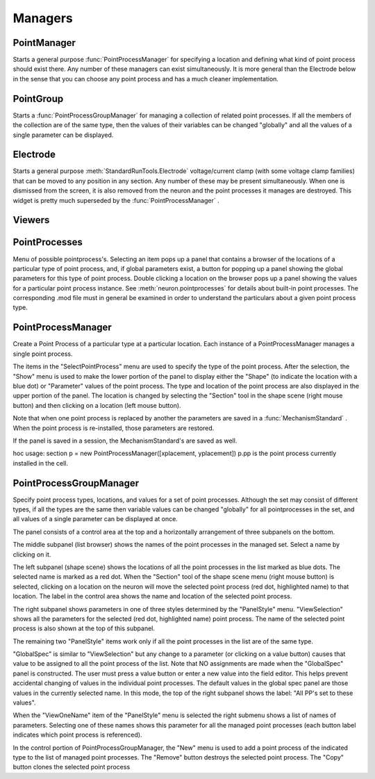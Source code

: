 .. _pointman:


Managers
--------


PointManager
~~~~~~~~~~~~

Starts a general purpose :func:`PointProcessManager` for specifying a 
location and defining what kind of point process should exist 
there. Any number of these managers can exist simultaneously. 
It is more general than the Electrode below in the sense that 
you can choose any point process and has a much cleaner 
implementation. 

PointGroup
~~~~~~~~~~

Starts a :func:`PointProcessGroupManager` for managing a collection of 
related point processes. If all the members of the collection are 
of the same type, then the values of their variables can be changed 
"globally" and all the values of a single parameter can be displayed. 

Electrode
~~~~~~~~~

Starts a general purpose :meth:`StandardRunTools.Electrode` 
voltage/current clamp (with some 
voltage clamp families) that can be moved to any position in any 
section. Any number of these may be present simultaneously. When 
one is dismissed from the screen, it is also removed from the neuron 
and the point processes it manages are destroyed. This widget is 
pretty much superseded by the :func:`PointProcessManager` . 

Viewers
~~~~~~~


PointProcesses
~~~~~~~~~~~~~~

Menu of possible pointprocess's. Selecting an item pops up a panel 
that contains a browser of the locations of a particular type of 
point process, and, if global parameters exist, a button for popping 
up a panel showing the global parameters for this type of point 
process. Double clicking a location on the browser pops up a panel 
showing the values for a particular point process instance. 
See :meth:`neuron.pointprocesses` for details about built-in point 
processes. The corresponding .mod file must in general be 
examined in order to understand the particulars about a given 
point process type. 
     
.. _pointprocessmanager:

PointProcessManager
~~~~~~~~~~~~~~~~~~~

     
Create a Point Process of a particular type at a particular location. 
Each instance of a PointProcessManager manages a single point process. 
 
The items in the "SelectPointProcess" menu are used to specify the 
type of the point process. After the selection, the "Show" menu 
is used to make the lower portion of the panel to display either the "Shape" 
(to indicate the location with a blue dot) 
or "Parameter" values of the point process. The type and location of 
the point process are also displayed in the upper portion of the panel. 
The location is changed by selecting the "Section" tool in the shape 
scene (right mouse button) and then clicking on a location (left mouse 
button). 
 
Note that when one point process is replaced by another 
the parameters are saved in a :func:`MechanismStandard` . When 
the point process is re-installed, those parameters are restored. 
 
If the panel is saved in a session, the MechanismStandard's are 
saved as well. 
 
hoc usage: section p = new PointProcessManager([xplacement, yplacement]) 
p.pp is the point process currently installed in the cell. 
     

.. seealso::
    :meth:`neuron.pointprocesses`

     

PointProcessGroupManager
~~~~~~~~~~~~~~~~~~~~~~~~

     
Specify point process types, locations, and values for a set of 
point processes. Although the set may consist of different types, if 
all the types are the same then variable values can be changed "globally" 
for all pointprocesses in the set, and all values of a single parameter 
can be displayed at once. 
 
The panel consists of a control area at the top and a horizontally 
arrangement of three subpanels on the bottom. 
 
The middle subpanel (list browser) 
shows the names of the point processes in the managed set. Select 
a name by clicking on it. 
 
The left subpanel (shape scene) shows the locations of 
all the point processes in the list marked as blue dots. The selected 
name is marked as a red dot. When the "Section" tool of the shape 
scene menu (right mouse button) is selected, clicking on a location 
on the neuron will move the selected point process (red dot, highlighted 
name) to that location. The label in the control area shows the name 
and location of the selected point process. 
 
The right subpanel shows parameters in one of three styles determined 
by the "PanelStyle" menu. "ViewSelection" shows all the parameters for 
the selected (red dot, highlighted name) point process. The name of 
the selected point process is also shown at the top of this subpanel. 
 
The remaining two "PanelStyle" items work only if all the point processes 
in the list are of the same type. 
 
"GlobalSpec" is similar to "ViewSelection" but any change to a parameter 
(or clicking on a value button) causes that value to be assigned to 
all the point process of the list. Note that NO assignments are made 
when the "GlobalSpec" panel is constructed. The user must press 
a value button or enter a new value into the field editor. This helps 
prevent accidental changing of values in the individual point processes. 
The default values in the global spec panel are those values in the 
currently selected name. In this mode, the top of the right subpanel 
shows the label: "All PP's set to these values". 
 
When the "ViewOneName" item of the "PanelStyle" menu is selected 
the right submenu shows a list of names of parameters. Selecting 
one of these names shows this parameter for all the managed point 
processes (each button label indicates which point process is 
referenced). 
 
In the control portion of PointProcessGroupManager, the "New" menu 
is used to add a point process of the indicated type to the 
list of managed point processes. The "Remove" button destroys the 
selected point process. The "Copy" button clones the selected 
point process 
 

